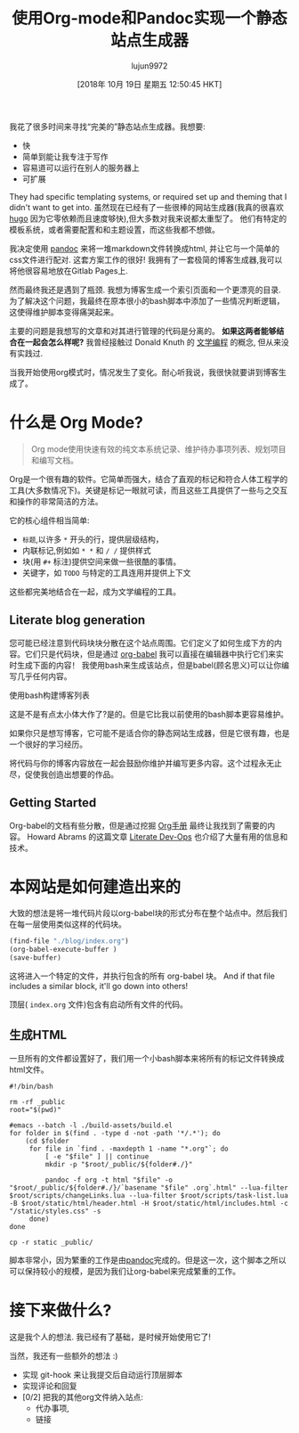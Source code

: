 #+TITLE: 使用Org-mode和Pandoc实现一个静态站点生成器
#+URL: https://awarm.space/notes/computation/websites/org-and-pandoc-static-site
#+AUTHOR: lujun9972
#+TAGS: org-mode
#+DATE: [2018年 10月 19日 星期五 12:50:45 HKT]
#+LANGUAGE:  zh-CN
#+OPTIONS:  H:6 num:nil toc:t n:nil ::t |:t ^:nil -:nil f:t *:t <:nil

我花了很多时间来寻找“完美的”静态站点生成器。我想要:

- 快
- 简单到能让我专注于写作
- 容易道可以运行在别人的服务器上
- 可扩展

They had specific templating systems, or required set up and theming that I didn't want to get into.
虽然现在已经有了一些很棒的网站生成器(我真的很喜欢 [[https://gohugo.io/][hugo]] 因为它零依赖而且速度够快),但大多数对我来说都太重型了。
他们有特定的模板系统，或者需要配置和和主题设置，而这些我都不想做。

我决定使用 [[https://pandoc.html][pandoc]] 来将一堆markdown文件转换成html, 并让它与一个简单的css文件进行配对. 
这套方案工作的很好! 我拥有了一套极简的博客生成器,我可以将他很容易地放在Gitlab Pages上.

然而最终我还是遇到了瓶颈. 我想为博客生成一个索引页面和一个更漂亮的目录. 
为了解决这个问题，我最终在原本很小的bash脚本中添加了一些情况判断逻辑，这使得维护脚本变得痛哭起来。

主要的问题是我想写的文章和对其进行管理的代码是分离的。
*如果这两者能够结合在一起会怎么样呢?* 我曾经接触过 Donald Knuth 的 [[http://literateprogramming.com/][文学编程]] 的概念, 但从来没有实践过.

当我开始使用org模式时，情况发生了变化。耐心听我说，我很快就要讲到博客生成了。

* 什么是 Org Mode?
:PROPERTIES:
:CUSTOM_ID: what-is-org-mode
:END:

#+BEGIN_QUOTE
Org mode使用快速有效的纯文本系统记录、维护待办事项列表、规划项目和编写文档。
#+END_QUOTE

Org是一个很有趣的软件。它简单而强大，结合了直观的标记和符合人体工程学的工具(大多数情况下)。关键是标记一眼就可读，而且这些工具提供了一些与之交互和操作的非常简洁的方法。

它的核心组件相当简单:

- =标题=,以许多 =*= 开头的行，提供层级结构，
- 内联标记,例如如 =* *= 和 =/ /= 提供样式
- 块(用 =#+= 标注)提供空间来做一些很酷的事情。
- 关键字，如 =TODO= 与特定的工具连用并提供上下文

这些都完美地结合在一起，成为文学编程的工具。

** Literate blog generation
:PROPERTIES:
:CUSTOM_ID: literate-blog-generation
:END:

您可能已经注意到代码块块分散在这个站点周围。它们定义了如何生成下方的内容。它们只是代码块，但是通过 [[https://orgmode.html/worg/org-contrib/babel/][org-babel]] 我可以直接在编辑器中执行它们来实时生成下面的内容！
我使用bash来生成该站点，但是babel(顾名思义)可以让你编写几乎任何内容。

[[https://awarm.space/static/gifs/org-babel.gif]]

使用bash构建博客列表

这是不是有点太小体大作了?是的。但是它比我以前使用的bash脚本更容易维护。

如果你只是想写博客，它可能不是适合你的静态网站生成器，但是它很有趣，也是一个很好的学习经历。

将代码与你的博客内容放在一起会鼓励你维护并编写更多内容。这个过程永无止尽，促使我创造出想要的作品。

** Getting Started
:PROPERTIES:
:CUSTOM_ID: getting-started
:END:

Org-babel的文档有些分散，但是通过挖掘 [[https://orgmode.html/manual/][Org手册]] 最终让我找到了需要的内容。
Howard Abrams 的这篇文章 [[http://howardism.html/Technical/Emacs/literate-devops.html][Literate Dev-Ops]] 也介绍了大量有用的信息和技术。

* 本网站是如何建造出来的
:PROPERTIES:
:CUSTOM_ID: how-this-site-is-actually-built
:END:

大致的想法是将一堆代码片段以org-babel块的形式分布在整个站点中。然后我们在每一层使用类似这样的代码块。

#+begin_src emacs-lisp
  (find-file "./blog/index.org")
  (org-babel-execute-buffer )
  (save-buffer)
#+end_src

这将进入一个特定的文件，并执行包含的所有 org-babel 块。
And if that file includes a similar block, it'll go down into others!

顶层( =index.org= 文件)包含有启动所有文件的代码。

** 生成HTML
:PROPERTIES:
:CUSTOM_ID: getting-some-html
:END:

一旦所有的文件都设置好了，我们用一个小bash脚本来将所有的标记文件转换成html文件。

#+BEGIN_SRC shell
  #!/bin/bash

  rm -rf _public
  root="$(pwd)"

  #emacs --batch -l ./build-assets/build.el
  for folder in $(find . -type d -not -path '*/.*'); do
      (cd $folder
       for file in `find . -maxdepth 1 -name "*.org"`; do
           [ -e "$file" ] || continue
           mkdir -p "$root/_public/${folder#./}"

           pandoc -f org -t html "$file" -o "$root/_public/${folder#./}/`basename "$file" .org`.html" --lua-filter $root/scripts/changeLinks.lua --lua-filter $root/scripts/task-list.lua -B $root/static/html/header.html -H $root/static/html/includes.html -c "/static/styles.css" -s
       done)
  done

  cp -r static _public/
#+END_SRC

脚本非常小，因为繁重的工作是由[[https://pandoc.html][pandoc]]完成的。但是这一次，这个脚本之所以可以保持较小的规模，是因为我们让org-babel来完成繁重的工作。

* 接下来做什么?
:PROPERTIES:
:CUSTOM_ID: whats-next
:END:

这是我个人的想法. 我已经有了基础，是时候开始使用它了!

当然，我还有一些额外的想法 :)

- 实现 git-hook 来让我提交后自动运行顶层脚本
- 实现评论和回复
- [0/2] 把我的其他org文件纳入站点:
  - 代办事项,
  - 链接
